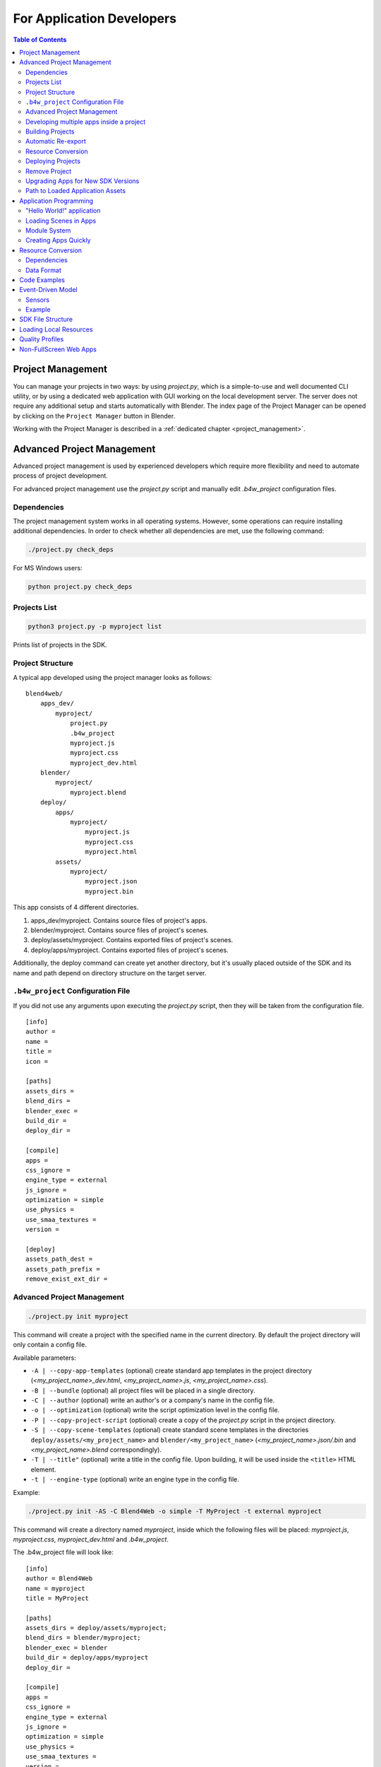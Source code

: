 .. _developers:

**************************
For Application Developers
**************************

.. contents:: Table of Contents
    :depth: 3
    :backlinks: entry

.. _app_building:

Project Management
==================

You can manage your projects in two ways: by using *project.py*, which is a simple-to-use and well documented CLI utility, or by using a dedicated web application with GUI working on the local development server. The server does not require any additional setup and starts automatically with Blender. The index page of the Project Manager can be opened by clicking on the ``Project Manager`` button in Blender.

Working with the Project Manager is described in a :ref:`dedicated chapter <project_management>`.

.. _advanced_project_management:

Advanced Project Management
===========================

Advanced project management is used by experienced developers which require more flexibility and need to automate process of project development.

For advanced project management use the *project.py* script and manually edit *.b4w_project* configuration files.

Dependencies
------------

The project management system works in all operating systems. However, some operations can require installing additional dependencies. In order to check whether all dependencies are met, use the following command:

.. code-block:: bash

    ./project.py check_deps

For MS Windows users:

.. code-block:: console

    python project.py check_deps


Projects List
-------------

.. code-block:: bash

    python3 project.py -p myproject list

Prints list of projects in the SDK.


Project Structure
-----------------

A typical app developed using the project manager looks as follows:

::

    blend4web/
        apps_dev/
            myproject/
                project.py
                .b4w_project
                myproject.js
                myproject.css
                myproject_dev.html
        blender/
            myproject/
                myproject.blend
        deploy/
            apps/
                myproject/
                    myproject.js
                    myproject.css
                    myproject.html
            assets/
                myproject/
                    myproject.json
                    myproject.bin


This app consists of 4 different directories.

#. apps_dev/myproject. Contains source files of project's apps.
#. blender/myproject. Contains source files of project's scenes.
#. deploy/assets/myproject. Contains exported files of project's scenes.
#. deploy/apps/myproject. Contains exported files of project's scenes.

Additionally, the deploy command can create yet another directory, but it's usually placed outside of the SDK and its name and path depend on directory structure on the target server.


``.b4w_project`` Configuration File
-----------------------------------

If you did not use any arguments upon executing the *project.py* script, then they will be taken from the configuration file.

::

 [info]
 author = 
 name = 
 title = 
 icon = 
 
 [paths]
 assets_dirs = 
 blend_dirs = 
 blender_exec = 
 build_dir = 
 deploy_dir = 
 
 [compile]
 apps = 
 css_ignore = 
 engine_type = external
 js_ignore = 
 optimization = simple
 use_physics = 
 use_smaa_textures = 
 version = 
 
 [deploy]
 assets_path_dest =
 assets_path_prefix = 
 remove_exist_ext_dir = 


Advanced Project Management
---------------------------

.. code-block:: bash

    ./project.py init myproject

This command will create a project with the specified name in the current directory. By default the project directory will only contain a config file.

Available parameters:

* ``-A | --copy-app-templates`` (optional) create standard app templates in the project directory  (*<my_project_name>_dev.html*, *<my_project_name>.js*, *<my_project_name>.css*).
* ``-B | --bundle`` (optional) all project files will be placed in a single directory.
* ``-C | --author`` (optional) write an author's or a company's name in the config file.
* ``-o | --optimization`` (optional) write the script optimization level in the config file.
* ``-P | --copy-project-script`` (optional) create a copy of the *project.py* script in the project directory.
* ``-S | --copy-scene-templates`` (optional) create standard scene templates in the directories ``deploy/assets/<my_project_name>`` and ``blender/<my_project_name>`` (*<my_project_name>.json/.bin* and *<my_project_name>.blend* correspondingly).
* ``-T | --title"`` (optional) write a title in the config file. Upon building, it will be used inside the ``<title>`` HTML element.
* ``-t | --engine-type`` (optional) write an engine type in the config file.

Example:

.. code-block:: bash

    ./project.py init -AS -C Blend4Web -o simple -T MyProject -t external myproject

This command will create a directory named *myproject*, inside which the following files will be placed: *myproject.js*, *myproject.css*, *myproject_dev.html* and *.b4w_project*.

The .b4w_project file will look like::

 [info]
 author = Blend4Web
 name = myproject
 title = MyProject
 
 [paths]
 assets_dirs = deploy/assets/myproject;
 blend_dirs = blender/myproject;
 blender_exec = blender
 build_dir = deploy/apps/myproject
 deploy_dir = 
 
 [compile]
 apps = 
 css_ignore = 
 engine_type = external
 js_ignore = 
 optimization = simple
 use_physics = 
 use_smaa_textures = 
 version = 
 
 [deploy]
 assets_path_prefix = 
 remove_exist_ext_dir = 


Developing multiple apps inside a project
-----------------------------------------

A project can contain multiple apps. This can be provided by listing the corresponding HTML files in the config file separated with semicolon::

 ...
 [compile]
 apps = myapp1;myapp2;
 ...


Building Projects
-----------------

.. code-block:: bash

    python3 project.py -p myproject compile

Builds a project in the ``deploy/apps/myproject`` directory.

.. note::

   For script operation it's required to install java and  `set the PATH system variable <https://www.java.com/en/download/help/path.xml>`_.


Available parameters:

* ``"-a | --app"`` (optional) specify an HTML file, relative to which the project app will be built.
* ``"-c | --css-ignore"`` (optional) add CSS styles to exceptions in order to not compile them.
* ``"-j | --js-ignore"`` (optional) add scripts to exceptions in order to not compile them.
* ``"-o | --optimization"`` (optional) specify the optimization level for JavaScript files: ``whitespace``, ``simple`` (by default) or ``advanced``.
* ``"-t | --engine-type"`` (optional) define a compilation type for an app. Four variants are available: *external* (by default), *copy*, *compile*, *update*.
* ``"-v | --version"`` add version to paths of scripts and styles.

Compiler Requirements

* In the root of the directory the single html file must be stored if ``-a`` option is disabled
* Scripts and styles can be stored in the app's root and in the subfolders


Automatic Re-export
-------------------

.. code-block:: bash

    python3 project.py -p myproject reexport

This command will re-export blend files in JSON and HTML formats.

Available parameters:

* ``"-b | --blender-exec"`` path to the blender executable.
* ``"-s | --assets"`` specify directory with scene assets.


Resource Conversion
-------------------

.. code-block:: bash

    python3 project.py -p myproject convert_resources

Converts external resources (textures, audio and video files) into alternative formats to ensure cross-browser and cross-platform performance.

Available parameters:

* ``"-s | --assets"`` specify directory with scene assets.

Converting of resources is described in detail in the :ref:`corresponding section <converter>`.


Deploying Projects
------------------

.. code-block:: bash

    python3 project.py -p myproject deploy DIRECTORY

Save a project to an external directory together with all dependencies.

Available parameters:

* ``"-e | --assets-dest"`` destination assets directory ("assets" by default).
* ``"-E | --assets-prefix"`` assets URL prefix ("assets" by default).
* ``"-o | --override"`` remove directory if it exists.
* ``"-s | --assets"`` override project's assets directory(s).
* ``"-t | --engine-type"`` override project's engine type config.


Remove Project
--------------

.. code-block:: bash

    python3 project.py -p myproject remove

Removes a project. Removed directories are retrieved from project configuration file.


Upgrading Apps for New SDK Versions
-----------------------------------

While upgrading for new SDK versions often two problems arise:

#. Modules of the new and old versions of the engine do not match.
#. Old and new engine API do not match.

In order to update the list of modules imported in developer version of application go to project source directory ``apps_dev/my_project`` and execute module list generator script:

.. code-block:: bash

    python3 ../../scripts/mod_list.py

For MS Windows users:

.. code-block:: console

    python ..\..\scripts\mod_list.py

.. note::

    To run the scripts the Python 3.x needs to be installed in your system.

The console will print the list of modules - copy them and paste into the main HTML file:

.. code-block:: html

    <head>
        <meta charset="UTF-8">
        <meta name="viewport" content="width=device-width, initial-scale=1, maximum-scale=1">
        <script type="text/javascript" src="../../src/b4w.js"></script>
        <script type="text/javascript" src="../../src/anchors.js"></script>
        <script type="text/javascript" src="../../src/animation.js"></script>
        <script type="text/javascript" src="../../src/assets.js"></script>
        <script type="text/javascript" src="../../src/batch.js"></script>
        <script type="text/javascript" src="../../src/boundings.js"></script>
        <script type="text/javascript" src="../../src/camera.js"></script>
        . . .
    </head>


To eliminate API incompatibilities you may require refactoring of your app. All changes are described in :ref:`release notes <release_notes>`.


Path to Loaded Application Assets
---------------------------------

To load .json-files you should use ``get_std_assets_path()`` method from the *config.js* module:

.. code-block:: javascript

    m_data.load(m_config.get_std_assets_path() + "example/example.json", load_cb);

After building the finished app, the paths to assets will change. Thus, using ``get_std_assets_path()`` will allow you to avoid problems with incorrect paths.


Application Programming
=======================

"Hello World!" application
--------------------------

The simplest Blend4Web app may look like this:

.. code-block:: html

    <!DOCTYPE html>
    <html>
    <head>
    <script src="b4w.min.js"></script>
    <script>
    function hello() {
        var m_version = b4w.require("version");
        document.body.innerHTML = "Hello, Blend4Web " + m_version.version() + "!";
    }
    </script>
    </head>

    <body onload="hello()"></body>

    </html>


This app prints a message and the engine's version in the browser window. Let's look at this example in detail. The engine library is embedded with the ``<script src="...">`` element. Then, the app waits for the page to load and prints the current version in the browser window. In this example, ``version`` is the only used module which has a function with the same name - ``version()``. A more detailed info about the usage of engine's modules and functions can be found in the `API documentation <https://www.blend4web.com/api_doc/index.html>`_.

The compiled engine file ``b4w.min.js`` can be copied from the SDK's ``deploy/apps/common`` directory and placed in the same directory as the HTML file.

Loading Scenes in Apps
----------------------

To load a 3D scene you need:

#. Place a ``<canvas>`` element on a page for rendering.

#. Call the ``m_main.init()`` function with the created element id to initialize the WebGL context after the page is loaded.

#. Call the ``m_data.load()`` function to load a 3D scene.

.. code-block:: html

    <!DOCTYPE html>
    <html>
    <head>
    <script src="b4w.min.js"></script>
    <script>
    function hello() {
        var m_main = b4w.require("main");
        var m_data = b4w.require("data");

        var canvas_elem = document.getElementById("canvas_id");
        m_main.init(canvas_elem);
        m_data.load("some_scene.json");
    }
    </script>
    </head>

    <body onload="hello()"><canvas id="canvas_id"></canvas></body>

    </html>

.. note::

    Note that a real app should include error checking, setting up the engine before initializing and also a basic system for interacting with the user.


Module System
-------------

While the engine gives an app programmer an API in the scale of dozens of modules, it occupies a single ``b4w`` namespace. To call a module’s method import it first with the ``b4w.require()`` function.

It is possible to register external modules if their names do not collide with already existing modules. A module can be registered with a ``b4w.register()`` call. Check if a module with some name already exists with a ``b4w.module_check()`` call.

Example:

.. code-block:: javascript

    // check if module exists
    if (b4w.module_check("my_module"))
        throw "Failed to register module: my_module";

    // register my_module
    b4w.register("my_module", function(exports, require) {

        // import module "version"
        var m_version = require("version");

        // export print_build_date() from module "my_module"
        exports.print_build_date = function() {
            // exec function date() from module "version"
            console.log("Engine build date: " + m_version.date());
        }
    });

    // import module "my_module"
    var m_my_module = b4w.require("my_module");

    // exec function print_build_date() from module "my_module"
    m_my_module.print_build_date();



Creating Apps Quickly
---------------------

Creating an app from scratch can be a tedious task, especially for beginners. To address this there is a special add-on for the engine called ``app``:

.. code-block:: html

    <!DOCTYPE html>
    <html>
    <head>
    <script src="b4w.min.js"></script>
    <script>

    var m_app = b4w.require("app");
    var m_data = b4w.require("data");

    m_app.init({
        canvas_container_id: "container_id",
        callback: load_cb
    })

    function load_cb() {      
        m_data.load("some_scene.json", loaded_cb);
    }

    function loaded_cb() {
        m_app.enable_camera_controls();
    }

    </script>
    </head>

    <body>
        <div id="container_id" style="width: 350px; height: 200px;"></div>
    </body>

    </html>

In this case the ``app`` module will create a ``<canvas>`` element inside the container with the specified ``container_id`` id. Then it will initialize the engine after the page is loaded and will finally execute the ``load_cb()`` callback.

Then the some_scene.json scene is loaded similar to the previous example. The only difference is that after the scene is loaded, the control system is initialized and camera movement with keyboard and mouse (or sensor screen) becomes possible.

In case when the ``app`` module is used, it is necessary to explicitly specify dimensions of the container element. Otherwise, the created ``<canvas>`` element will have zero dimensions.


.. _converter:

Resource Conversion
===================

Currently, browsers do not fully support all possible media formats, so in order to create cross-browser applications (and also for optimization purposes) we recommend you to use the resource converter.

To support a wider range of platforms, a Python script (*scripts/converter.py*) for converting the source files into other formats is included into the distribution.

There are two ways to run this script.

Firstly, you can run it automatically using the project mangement system. The ``Convert Resources`` button can be found in the main page of the :ref:`Project Manager <project_management>`, in the ``Operations`` tab at the right side of the screen. 

.. image:: src_images/developers/developers_convert_resources.png
   :align: center
   :width: 100%

Secondly, you can run the script manually:

.. code-block:: bash

    > cd <path_to_sdk>/scripts
    > python3 converter.py [options] resize_textures | convert_dds | convert_media

For MS Windows users:

.. code-block:: console
    
    cd <path_to_sdk>\scripts
    python converter.py [options] resize_textures | convert_dds | convert_media

.. note::

    To run the scripts the Python 3.x needs to be installed in your system.

With the -d parameter you can specify the path to a directory in which converting will take place.

To exclude some directory from resource conversion, it is enough to put a file named ``.b4w_no_conv`` in it. This will not affect conversion in nested directories.

The **resize_textures** argument is used for decreasing texture resolution for the **LOW** mode.


Dependencies
------------

Please make sure that you have all converter dependencies installed. You can do it with the following command:

.. code-block:: bash

    > python3 <path_to_sdk>/scripts/converter.py check_dependencies

If some program is not installed, the following message will be displayed:

*Couldn't find PROGRAM_NAME.*

**Linux**

The list of dependencies is listed in the following table:

+-------------------------------+-------------------------------+
| Name                          | Ubuntu 15.04 package          |
|                               |                               |
+===============================+===============================+
| ImageMagick                   | imagemagick                   |
+-------------------------------+-------------------------------+
| NVIDIA Texture Tools          | libnvtt-bin                   |
+-------------------------------+-------------------------------+
| Libav                         | libav-tools                   |
+-------------------------------+-------------------------------+
| FFmpeg                        | ffmpeg                        |
+-------------------------------+-------------------------------+

.. note::

    Linux users can additionally install the package qt-faststart which is used to optimize loading media files.

**Windows**

For MS Windows users it is not necessary to install these packages since they are already present in the SDK.

**Mac OS**

Mac OS users can install the `brew <http://www.brew.sh/>`_ package manager first and then install any missing packages.

Before installing packages, install the libpng and libjpeg libraries using these commands:

.. code-block:: bash

    > brew install libpng
    > brew install libjpeg

Now you can proceed with installing required dependencies:

.. code-block:: bash

    > brew install imagemagick
    > brew install --with-theora --with-libvpx --with-fdk-aac ffmpeg

In order to install NVIDIA Texture Tools, clone the repository with the following command:

.. code-block:: bash

    > git clone https://github.com/TriumphLLC/NvidiaTextureTools.git

Now you can build and install the package:

.. code-block:: bash

    > cd NvidiaTextureTools
    > ./configure
    > make
    > make install

.. _converter_data_format:

Data Format
-----------

The conversion is performed as follows:

for audio (convert_media):
    * ogg, oga -> mp4
    * mp3 -> ogg
    * mp4, m4a -> ogg

We recommend to use ``ogg`` as a base format. In this case the only conversion required for cross-browser compatibility will be ``ogg`` to ``mp4``. Example of an input file: ``file_name.ogg``, example of an output file: ``file_name.altconv.mp4``.

for video (convert_media):
    * webm -> m4v
    * mp4, m4v -> webm
    * ogg, ogv -> webm
    * webm -> seq
    * mp4, m4v -> seq
    * ogg, ogv -> seq

We recommend to use ``WebM`` as a base format. In this case the only conversion required for cross-browser compatibility will be ``webm`` to ``m4v`` (``webm`` to ``seq`` for iPhone). Example of an input file: ``file_name.webm``, example of an output file: ``file_name.altconv.m4v``.

for images (convert_dds):
    * png -> dds
    * jpg -> dds
    * bmp -> dds
    * gif -> dds

Example of an input file: ``file_name.jpg``, example of an output file: ``file_name.altconv.jpg.dds``.

For the purpose of optimizing application performance it's possible to use ``min50`` (halved) and ``DDS`` textures. In order to do this, we need to pass the following parameters during initialization of the application:

.. code-block:: javascript

    exports.init = function() {
        m_app.init({
            // . . .
            assets_dds_available: true,
            assets_min50_available: true,
            // . . .
        });
        // . . .
    }

.. _dds:

``DDS`` textures require less memory (4 times less for ``RGBA`` data and 6 times for ``RGB`` data), but using them has following downsides:

    * ``DDS`` textures might not work on some devices, especially the mobile ones, as not all of them support the ``WEBGL_compressed_texture_s3tc`` extension;

    * as ``DDS`` is a lossy compression format, compression artifacts might be visible, especially on :ref:`normal <normal_map>` and :ref:`stencil <stencil_map>` maps; it is recommended to :ref:`disable compression <texture_disable_compression>` for such textures.

    .. image:: src_images/developers/compression_artifacts.png
        :align: center
        :width: 100%

    An example of the ``DDS`` compression artifacts, particularly visible on the edges of the shadow.

During exporting the scene from Blender to the ``JSON`` format (but not the ``HTML`` format), ``DDS`` textures will be plugged in automatically, if they are present.

Textures can be converted to the ``DDS`` format using the :ref:`project manger <project_management>` or the *scripts/converter.py* script described above.

.. _seq:

The ``.seq`` file format is used for sequential video. This is applied for IE 11 and iPhone because they are currently missing support for standard video formats for textures. Using dds format for images is more optimal compared to other formats.

The engine can use files which are manually created by a user if they have the following names: ``file_name.altconv.m4v``, ``file_name.altconv.mp3`` and so on. Such files should be placed in the same directory as the media files used in Blender.

You can also use the free and cross-platform application `Miro Video Converter <http://www.mirovideoconverter.com/>`_ to convert media files.



.. _code_snippets:

Code Examples
=============

The SDK includes the Code Snippets application which demonstrates how to use the engine's functionality.

Currently, this application contains the following examples:

    * Bone API - an example of individual bones position control
    * Camera Animation - procedural camera animation
    * Camera Move Styles - changing control modes for the camera
    * Canvas Texture - working with canvas textures
    * Custom Anchors - creating custom annotations
    * Dynamic Geometry - procedural geometry modification
    * Gyro (Mobile Only) - working with mobile devices' gyroscopes
    * Instancing - copying scene objects in runtime
    * Material API - tweaking material properties and replacing objects' materials
    * Morphing - using shape keys
    * Ray Test - the usage of raycasting for obstacles detection

The Code Snippets application is available at ``SDK/apps_dev/code_snippets/code_snippets_dev.html``. It can be also run by using a link in the ``index.html`` file located in the SDK root.

.. _event_model:

Event-Driven Model
==================

The event-driven model provides a universal interface for describing the 3D scene's change of state. It simplifies the processing of physics events and user actions.

.. index:: sensor

Sensors
-------

The basic unit of the event-driven model is a sensor. A sensor is a programming entity and can only be active (1, one) or inactive (0, zero). Some sensors may carry a payload which can be received in the manifold's callback function with corresponding API. For example, the ray-tracing sensor (Ray Sensor) provides the relative length of the intersection ray.

.. index:: sensor; manifold

Users cannot directly control sensors via the external API. Instead, all sensors must be present in one or multiple collections - so called sensor manifolds. A manifold is a logic container associated with a scene object. It generates a response to a defined set of sensor events by executing a callback function. To define the manifold it is required to have the following information (see also the API documentation for description of the ``controls.create_sensor_manifold`` function):

* An object to carry the manifold (e.g. a thrown object).
* A unique id of the manifold (e.g. "IMPACT").
* Callback execution mode (the options are: ``CT_POSITIVE`` - logic function positive result, ``CT_CONTINUOUS`` - every frame with a positive logic function result and once with a zero result, ``CT_LEVEL`` - any logic, function result change, ``CT_SHOT`` - one-stage logic function result change, ``CT_TRIGGER`` - logic function result switch, ``CT_CHANGE`` - any sensor value change).
* An array of sensors.
* A logic function to define the combination of the sensor states for which the callback function is executed.
* A callback function.
* An optional parameter to pass into the callback function.

You can read more about engine API in the :b4wmod:`controls` module documentation.

Example
-------

Let's consider the task to insonify the impact of a thrown stone. A distinctive sound should be produced for impacting different media (for example terrain and wall). There are collision meshes with physical materials in the Blender scene, material ids are "TERRAIN" and "WALL". There is also a physical object being thrown in the scene, the object is named "Stone".


Let's define a collision sensor for each medium, by the type of the sound produced.


.. code-block:: javascript

    // import the modules
    var m_scenes = b4w.require("scenes");
    var m_controls = b4w.require("controls");

    // get the object being thrown
    var stone = m_scenes.get_object_by_name("Stone");

    // create the sensors
    var sensor_impact_terrain = m_controls.create_collision_sensor(stone, "TERRAIN");
    var sensor_impact_wall    = m_controls.create_collision_sensor(stone, "WALL");



Add the sensors into an array. Use the ``OR`` logic in the logic function. Place the sound processing code in the callback function. Create the sensor manifold with the "IMPACT" id and the ``CT_SHOT`` type.


.. code-block:: javascript

    // array of the sensors
    var impact_sens_array = [sensor_impact_terrain, sensor_impact_wall];

    // manifold logic function
    var impact_sens_logic = function(s) {return (s[0] || s[1])};

    // callback
    var impact_cb = function(obj, manifold_id, pulse) {

        // NOTE: it's possible to play both sounds simultaneously 
        
        if (m_controls.get_sensor_value(obj, manifold_id, 0) == 1) {
            // ...
            console.log("play the terrain impact sound");
        }
                
        if (m_controls.get_sensor_value(obj, manifold_id, 1) == 1) {
            // ...
            console.log("play the wall impact sound");
        }
    }

    // create the manifold
    m_controls.create_sensor_manifold(stone, "IMPACT", m_ctl.CT_SHOT,
        impact_sens_array, impact_sens_logic, impact_cb);


When the "Stone" object collides with any physical material of "TERRAIN" or "WALL", the callback function is executed. Inside this function we get the values of both sensors by their indices in the sensor array (0 - "TERRAIN", 1 - "WALL"). The sensor value = 1 (active) means that the collision happened with the corresponding physical material. As a result the corresponding sound is produced (the code is not shown).


.. _repo_file_structure:

SDK File Structure
==================

**apps_dev**
    source code of the applications

    **code_snippets**
        source files of the Blend4Web API usage demonstration application

        **scripts**
            Blend4Web API usage examples' source files

    **dairy_plant**
        source files of the Dairy Plant demo (available only in SDK Pro)

    **fashion**
        source files of the Fashion Show demo (available only in SDK Pro)

    **firstperson**
        source files of the Farm demo (available only in SDK Pro)

    **flight**
        source files of the Island demo

    **new_year**
        source files of the New Year 2015 greeting card

    **project.py**
        script for application developers

    **victory_day_2015**
        source files of the V-Day 70 greeting card

    **viewer**
        the sources files of the Viewer application

        **assets.json**
            metadata with information about scenes loaded by the Viewer

    **webplayer**
        source files of the Web Player app

    **website**
        source files of applications from the Blend4Web official website

**blender**
    source files of the Blender scenes

**blender_scripts**
    exporter and utility scripts for Blender

**csrc**
    source code (in C) of the binary part of the engine exporter and of the other utilities

**deploy**
    the resource directory for deploying on the server (scene source files, compiled applications and documentation)

    **api_doc**
        API documentation for developers (built automatically, based on the engine's source code)

    **apps** 
        3D applications intended for deploying; the directory duplicates *apps_dev*

        **common**
            Compiled engine files. Shared by all applications from SDK (hence the name).

    **assets** 
        downloadable resources: scenes, textures and sounds

    **doc**
        the current user manual in HTML format, built automatically from *doc_src*

    **globals_detect**
        utility code for detecting global variables

    **tutorials**
        source files for the tutorials

**doc_src**
    source files of the current manual written in reST

**index.html** and **index_assets** 
    main SDK webpage files

**license**
    files with license texts

**Makefile**
    makefile for building the engine, the applications, the documentation and for deploying on a remote server (not available as a free version)

**README.rst**
    README file

**scripts**
    scripts

    **blend4web.lst**, **blend4web_sdk_free.lst** and **blend4web_sdk_pro.lst** (optional)
        lists of the files for building distributions

    **check_resources.py**
        script for checking of and reporting about unused resources (images and sounds referenced by the exported files)

    **compile_b4w.py**
        script for building engine code and applications

    **converter.py**
        script which halves the texture dimensions, compresses the textures into the DDS format, converts sound files into mp4 and ogg formats

    **custom_json_encoder.py**
        fork of the json Python module, sorts the keys in reverse order

    **gen_glmatrix.sh**
        script for generating the math module based on the source code of glMatrix 2

    **graph.sh**
        SVG generator for the current scene graph, used for debugging rendering

    **make_dist.py**
        distributions builder script

    **memory.sh**
        script for checking memory (RAM) and video memory (VRAM)

    **mod_list.py**
        script for generating the list of modules to use in new applications

    **plot.sh**
        debugging information graph builder

    **process_blend.py**
        script for automatic reexport of all scenes from the SDK

    **remove_alpha_channel.sh**
        script for removing the images' alpha channel

    **screencast.sh**
        script for screen video recording

    **shader_analyzer.py**
        script starting the local web server which calculates complexity of the shaders

    **translator.py**
        script for building addon translations

**shaders**
    GLSL shaders of the engine

**src**
    main source code of the engine's kernel

    **addons** 
        source code of engine addons

    **ext**
        source code of the external declarations that form the engine's API

    **libs**
        source code of the libraries

**tools**
    Various tools for building the engine, apps or convert resources

    **converter_utils**
        binary builds of the tools for resource conversion

    **closure-compiler**
        Google Closure compiler, its externs and their generators

    **glsl**
        **compiler**
            compiler for the engine's GLSL shaders

        **pegjs**
            grammars of the PEG.js parser generator for implementing the GLSL preprocessor, and also the script for generating the parser modules from these grammars

    **yuicompressor**
        utility for compressing CSS files

**uranium**
    source code and building scripts of the Uranium physics engine (the fork of Bullet)

**VERSION**
    contains the current version of the engine


.. _browser_for_local_loading:

Loading Local Resources
=======================

The engine's renderer is a web application and it works when you view an HTML file in a browser. After initialization the resources (scenes, textures) are loaded. This process is subject to the `same-origin policy <http://en.wikipedia.org/wiki/Same-origin_policy>`_ rule. In particular this rule forbids loading from a local directory.

Since version 15.02, the Blend4Web SDK includes the :ref:`development server <local_development_server>` to solve the problem of loading local resources.


.. _quality_settings:

Quality Profiles
================

Several quality profiles are implemented in order to support platforms with different functionality.

    * *low quality* (``P_LOW``) - a range of functions is turned off (such as shadows, dynamic reflection, postprocessing), the size of textures is halved when using a release version, anti-aliasing is disabled
    * *high quality* (``P_HIGH``) - all features requested by the scene are used, the anti-aliasing method is FXAA
    * *maximum quality* (``P_ULTRA``) - rendering resolution is doubled, resolution of shadow maps is increased, the anti-aliasing method is FXAA (uses higher quality settings and works slower).
    * *custom quality* (``P_CUSTOM``) - any quality parameter can be set to any possible value. This option is used when you need to set certain quality parameters manually. By default, it uses the same settings as ``High`` quality profile.


.. image:: src_images/developers/developers_quality.png
   :align: center
   :width: 100%

|

Switching the quality profiles can be performed in runtime before initialization of the WebGL context. The default profile is ``P_HIGH``.

.. code-block:: javascript

    var m_cfg = b4w.require("config");
    var m_main = b4w.require("main");

    m_cfg.set("quality", m_cfg.P_LOW);
    m_main.init(...);


Application developers can also set the **quality** parameter upon engine initialization using the ``app.js`` add-on:

.. code-block:: javascript

    var m_cfg = b4w.require("config");
    var m_app = b4w.require("app");

    m_app.init({
        canvas_container_id: "body_id",
        quality: m_cfg.P_HIGH
    });
    

.. _canvas_nonfullscreen_coords:

Non-FullScreen Web Apps
=======================

The Canvas element, to which the rendering is performed, can change its position relative to the browser window. This can occur due to some manipulations over the DOM tree, or as a result of page scrolling which is especially relevant for non-fullscreen web applications.

In most cases this will not affect the performance of the app by any means. However, some DOM events related to mouse cursor or touch position may carry incorrect information. This occurs because the coordinates obtained from the corresponding events are measured relative to the origin of the browser window, while the engine works with the coordinate space of the Canvas element itself (its origin is located in the top left corner).

1) If the top left corner of the Canvas element matches the top left corner of the browser window and is fixed in its position (non-movable) then it's sufficient to use event.clientX and event.clientY coordinates of the input events or :b4wref:`mouse.get_coords_x()`/:b4wref:`mouse.get_coords_y()` methods.

.. code-block:: javascript

    var m_mouse   = require("mouse");

    // . . .
    var x = event.clientX;
    var y = event.clientY;
    // . . .
    var x = m_mouse.get_coords_x(event);
    var y = m_mouse.get_coords_y(event);
    // . . .

2) In the case of the scrolled browser window, you have to use event.pageX and event.pageY coordinates.

.. code-block:: javascript

    // . . .
    var x = event.pageX;
    var y = event.pageY;
    // . . .

3) In the case of more sophisticated manipulations with the Canvas element (scrolling of the page elements, displacement from the top level corner of the browser window, changes in the DOM-tree) you need to perform correct coordinate conversions. In order to obtain coordinates suitable for use in the engine, you can covert them by using the ``client_to_canvas_coords()`` method of the ``container`` module:

.. code-block:: javascript

    var m_cont   = require("container");
    var _vec2_tmp = new Float32Array(2);
    // . . .
    var canvas_xy = m_cont.client_to_canvas_coords(event.clientX, event.clientY, _vec2_tmp);
    // . . .

|

    In order to obtain coordinates in the Canvas space, the engine should know its position relative to the browser window. However, if this position is subjected to changes during the work of the app (due to scrolling for example), the Canvas position should be recalculated. To do this automatically, you can set the ``track_container_position`` property upon app initialization:

.. code-block:: javascript

    exports.init = function() {
        m_app.init({
            // . . .
            track_container_position: true,
            // . . .
        });
        // . . .
    }

|

    Please note, that this setting can lead to performance degradation in some browsers (such as Firefox) due to frequent DOM tree accesses. If the performance is critical, you can update the Canvas position manually when it is really necessary. To do this, use the ``force_offsets_updating()`` and ``update_canvas_offsets()`` methods instead of the ``track_container_position`` setting, or even the lower-level ``set_canvas_offsets()`` method from the ``container`` module:

.. code-block:: javascript

    var m_cont = require("container");
    // . . .
    m_cont.force_offsets_updating();
    // . . .
    m_cont.update_canvas_offsets();
    // . . .
    m_cont.set_canvas_offsets(offset_left, offset_top);
    // . . .

|

4) The possibility to scale the whole webpage can lead to Canvas element displacement on mobile devices. The described decisions are suitable in this case. However, you can lock scaling at all and thus avoid such problems. It is enough to add the following meta-tag to the page's header:

.. code-block:: html

    <meta name="viewport" content="user-scalable=no">

